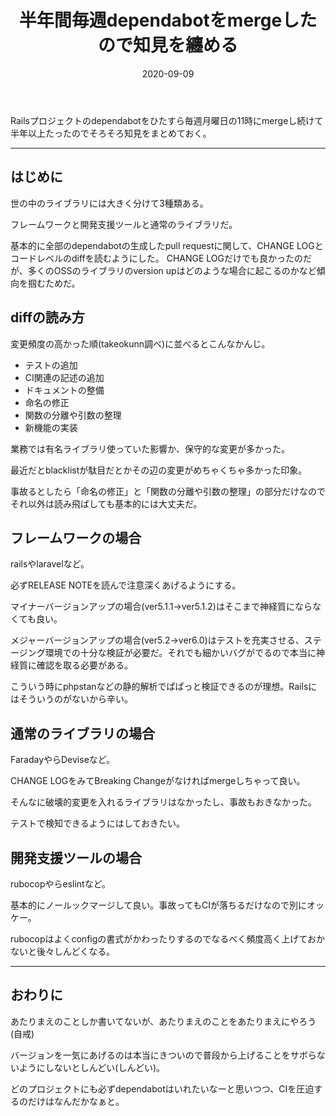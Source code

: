 :PROPERTIES:
:ID:       07EC4DCE-C7A0-4299-B4C8-2939D00993B2
:mtime:    20221215024244
:ctime:    20221215024226
:END:

#+TITLE: 半年間毎週dependabotをmergeしたので知見を纏める
#+DESCRIPTION: 半年間毎週dependabotをmergeしたので知見を纏める
#+DATE: 2020-09-09
#+HUGO_BASE_DIR: ../../
#+HUGO_SECTION: posts/permanent
#+HUGO_TAGS: permanent dependabot
#+STARTUP: content
#+STARTUP: nohideblocks

Railsプロジェクトのdependabotをひたすら毎週月曜日の11時にmergeし続けて半年以上たったのでそろそろ知見をまとめておく。

--------------

** はじめに

世の中のライブラリには大きく分けて3種類ある。

フレームワークと開発支援ツールと通常のライブラリだ。

基本的に全部のdependabotの生成したpull requestに関して、CHANGE LOGとコードレベルのdiffを読むようにした。
CHANGE LOGだけでも良かったのだが、多くのOSSのライブラリのversion upはどのような場合に起こるのかなど傾向を掴むためだ。

** diffの読み方

変更頻度の高かった順(takeokunn調べ)に並べるとこんなかんじ。

- テストの追加
- CI関連の記述の追加
- ドキュメントの整備
- 命名の修正
- 関数の分離や引数の整理
- 新機能の実装

業務では有名ライブラリ使っていた影響か、保守的な変更が多かった。

最近だとblacklistが駄目だとかその辺の変更がめちゃくちゃ多かった印象。

事故るとしたら「命名の修正」と「関数の分離や引数の整理」の部分だけなのでそれ以外は読み飛ばしても基本的には大丈夫だ。

** フレームワークの場合

railsやlaravelなど。

必ずRELEASE NOTEを読んで注意深くあげるようにする。

マイナーバージョンアップの場合(ver5.1.1→ver5.1.2)はそこまで神経質にならなくても良い。

メジャーバージョンアップの場合(ver5.2→ver6.0)はテストを充実させる、ステージング環境での十分な検証が必要だ。それでも細かいバグがでるので本当に神経質に確認を取る必要がある。

こういう時にphpstanなどの静的解析でぱぱっと検証できるのが理想。Railsにはそういうのがないから辛い。

** 通常のライブラリの場合

FaradayやらDeviseなど。

CHANGE LOGをみてBreaking Changeがなければmergeしちゃって良い。

そんなに破壊的変更を入れるライブラリはなかったし、事故もおきなかった。

テストで検知できるようにはしておきたい。

** 開発支援ツールの場合

rubocopやらeslintなど。

基本的にノールックマージして良い。事故ってもCIが落ちるだけなので別にオッケー。

rubocopはよくconfigの書式がかわったりするのでなるべく頻度高く上げておかないと後々しんどくなる。

--------------

** おわりに

あたりまえのことしか書いてないが、あたりまえのことをあたりまえにやろう(自戒)

バージョンを一気にあげるのは本当にきついので普段から上げることをサボらないようにしないとしんどい(しんどい)。

どのプロジェクトにも必ずdependabotはいれたいなーと思いつつ、CIを圧迫するのだけはなんだかなぁと。
